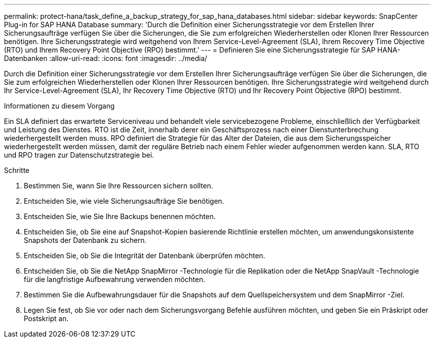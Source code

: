 ---
permalink: protect-hana/task_define_a_backup_strategy_for_sap_hana_databases.html 
sidebar: sidebar 
keywords: SnapCenter Plug-in for SAP HANA Database 
summary: 'Durch die Definition einer Sicherungsstrategie vor dem Erstellen Ihrer Sicherungsaufträge verfügen Sie über die Sicherungen, die Sie zum erfolgreichen Wiederherstellen oder Klonen Ihrer Ressourcen benötigen.  Ihre Sicherungsstrategie wird weitgehend von Ihrem Service-Level-Agreement (SLA), Ihrem Recovery Time Objective (RTO) und Ihrem Recovery Point Objective (RPO) bestimmt.' 
---
= Definieren Sie eine Sicherungsstrategie für SAP HANA-Datenbanken
:allow-uri-read: 
:icons: font
:imagesdir: ../media/


[role="lead"]
Durch die Definition einer Sicherungsstrategie vor dem Erstellen Ihrer Sicherungsaufträge verfügen Sie über die Sicherungen, die Sie zum erfolgreichen Wiederherstellen oder Klonen Ihrer Ressourcen benötigen.  Ihre Sicherungsstrategie wird weitgehend durch Ihr Service-Level-Agreement (SLA), Ihr Recovery Time Objective (RTO) und Ihr Recovery Point Objective (RPO) bestimmt.

.Informationen zu diesem Vorgang
Ein SLA definiert das erwartete Serviceniveau und behandelt viele servicebezogene Probleme, einschließlich der Verfügbarkeit und Leistung des Dienstes.  RTO ist die Zeit, innerhalb derer ein Geschäftsprozess nach einer Dienstunterbrechung wiederhergestellt werden muss.  RPO definiert die Strategie für das Alter der Dateien, die aus dem Sicherungsspeicher wiederhergestellt werden müssen, damit der reguläre Betrieb nach einem Fehler wieder aufgenommen werden kann.  SLA, RTO und RPO tragen zur Datenschutzstrategie bei.

.Schritte
. Bestimmen Sie, wann Sie Ihre Ressourcen sichern sollten.
. Entscheiden Sie, wie viele Sicherungsaufträge Sie benötigen.
. Entscheiden Sie, wie Sie Ihre Backups benennen möchten.
. Entscheiden Sie, ob Sie eine auf Snapshot-Kopien basierende Richtlinie erstellen möchten, um anwendungskonsistente Snapshots der Datenbank zu sichern.
. Entscheiden Sie, ob Sie die Integrität der Datenbank überprüfen möchten.
. Entscheiden Sie, ob Sie die NetApp SnapMirror -Technologie für die Replikation oder die NetApp SnapVault -Technologie für die langfristige Aufbewahrung verwenden möchten.
. Bestimmen Sie die Aufbewahrungsdauer für die Snapshots auf dem Quellspeichersystem und dem SnapMirror -Ziel.
. Legen Sie fest, ob Sie vor oder nach dem Sicherungsvorgang Befehle ausführen möchten, und geben Sie ein Präskript oder Postskript an.


